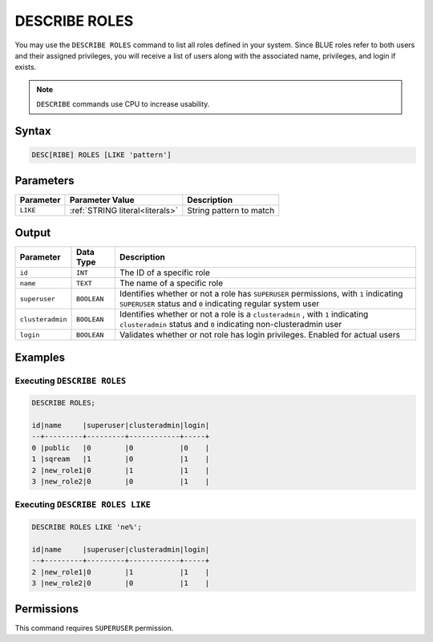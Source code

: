 .. _describe_roles:

**************
DESCRIBE ROLES
**************

You may use the ``DESCRIBE ROLES`` command to list all roles defined in your system. Since BLUE roles refer to both users and their assigned privileges, you will receive a list of users along with the associated name, privileges, and login if exists.

.. note:: 
	
	``DESCRIBE`` commands use CPU to increase usability.

Syntax
======

.. code-block:: sql

	DESC[RIBE] ROLES [LIKE 'pattern']

Parameters
==========

.. list-table:: 
   :widths: auto
   :header-rows: 1
   
   * - Parameter
     - Parameter Value
     - Description
   * - ``LIKE``
     - :ref:`STRING literal<literals>`	
     - String pattern to match


Output
======

.. list-table:: 
   :widths: auto
   :header-rows: 1
   
   * - Parameter
     - Data Type
     - Description
   * - ``id``
     - ``INT``
     - The ID of a specific role
   * - ``name``
     - ``TEXT``
     - The name of a specific role
   * - ``superuser``
     - ``BOOLEAN``
     - Identifies whether or not a role has ``SUPERUSER`` permissions, with ``1`` indicating ``SUPERUSER`` status and ``0`` indicating regular system user
   * - ``clusteradmin``
     - ``BOOLEAN``
     - Identifies whether or not a role is a ``clusteradmin`` , with ``1`` indicating ``clusteradmin`` status and ``0`` indicating non-clusteradmin user
   * - ``login``
     - ``BOOLEAN``
     - Validates whether or not role has login privileges. Enabled for actual users


Examples
========

Executing ``DESCRIBE ROLES``
----------------------------

.. code-block:: postgres

	DESCRIBE ROLES;

	id|name     |superuser|clusteradmin|login|
	--+---------+---------+------------+-----+
	0 |public   |0        |0           |0    |
	1 |sqream   |1        |0           |1    |
	2 |new_role1|0        |1           |1    |
	3 |new_role2|0        |0           |1    |

Executing ``DESCRIBE ROLES LIKE``
---------------------------------

.. code-block:: sql

	DESCRIBE ROLES LIKE 'ne%';

	id|name     |superuser|clusteradmin|login|
	--+---------+---------+------------+-----+
	2 |new_role1|0        |1           |1    |
	3 |new_role2|0        |0           |1    |


Permissions
===========

This command requires ``SUPERUSER`` permission.
